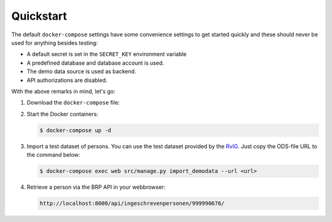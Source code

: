 .. _installation_quickstart:

Quickstart
==========

The default ``docker-compose`` settings have some convenience settings to get 
started quickly and these should never be used for anything besides testing:

* A default secret is set in the ``SECRET_KEY`` environment variable
* A predefined database and database account is used.
* The demo data source is used as backend.
* API authorizations are disabled.

With the above remarks in mind, let's go:

1. Download the ``docker-compose`` file:

   .. tabs::

      .. tab:: Linux

         .. code:: shell

            $ wget https://raw.githubusercontent.com/maykinmedia/open-personen/master/docker-compose-quickstart.yml -O docker-compose.yml

      .. tab:: Windows Powershell 3

         .. code:: shell

            PS> wget https://raw.githubusercontent.com/maykinmedia/open-personen/master/docker-compose-quickstart.yml -Odocker-compose.yml

2. Start the Docker containers:

   .. code:: shell

      $ docker-compose up -d

3. Import a test dataset of persons. You can use the test dataset provided by 
   the `RvIG`_. Just copy the ODS-file URL to the command below:

   .. code:: shell

      $ docker-compose exec web src/manage.py import_demodata --url <url>

4. Retrieve a person via the BRP API in your webbrowser:

   .. code:: 

      http://localhost:8000/api/ingeschrevenpersonen/999990676/

.. _`RvIG`: https://www.rvig.nl/documenten/richtlijnen/2018/09/20/testdataset-persoonslijsten-proefomgevingen-gba-v
